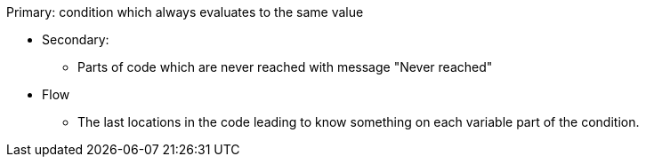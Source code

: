 Primary: condition which always evaluates to the same value

* Secondary: 
**  Parts of code which are never reached with message "Never reached"
* Flow
** The last locations in the code leading to know something on each variable part of the condition. 